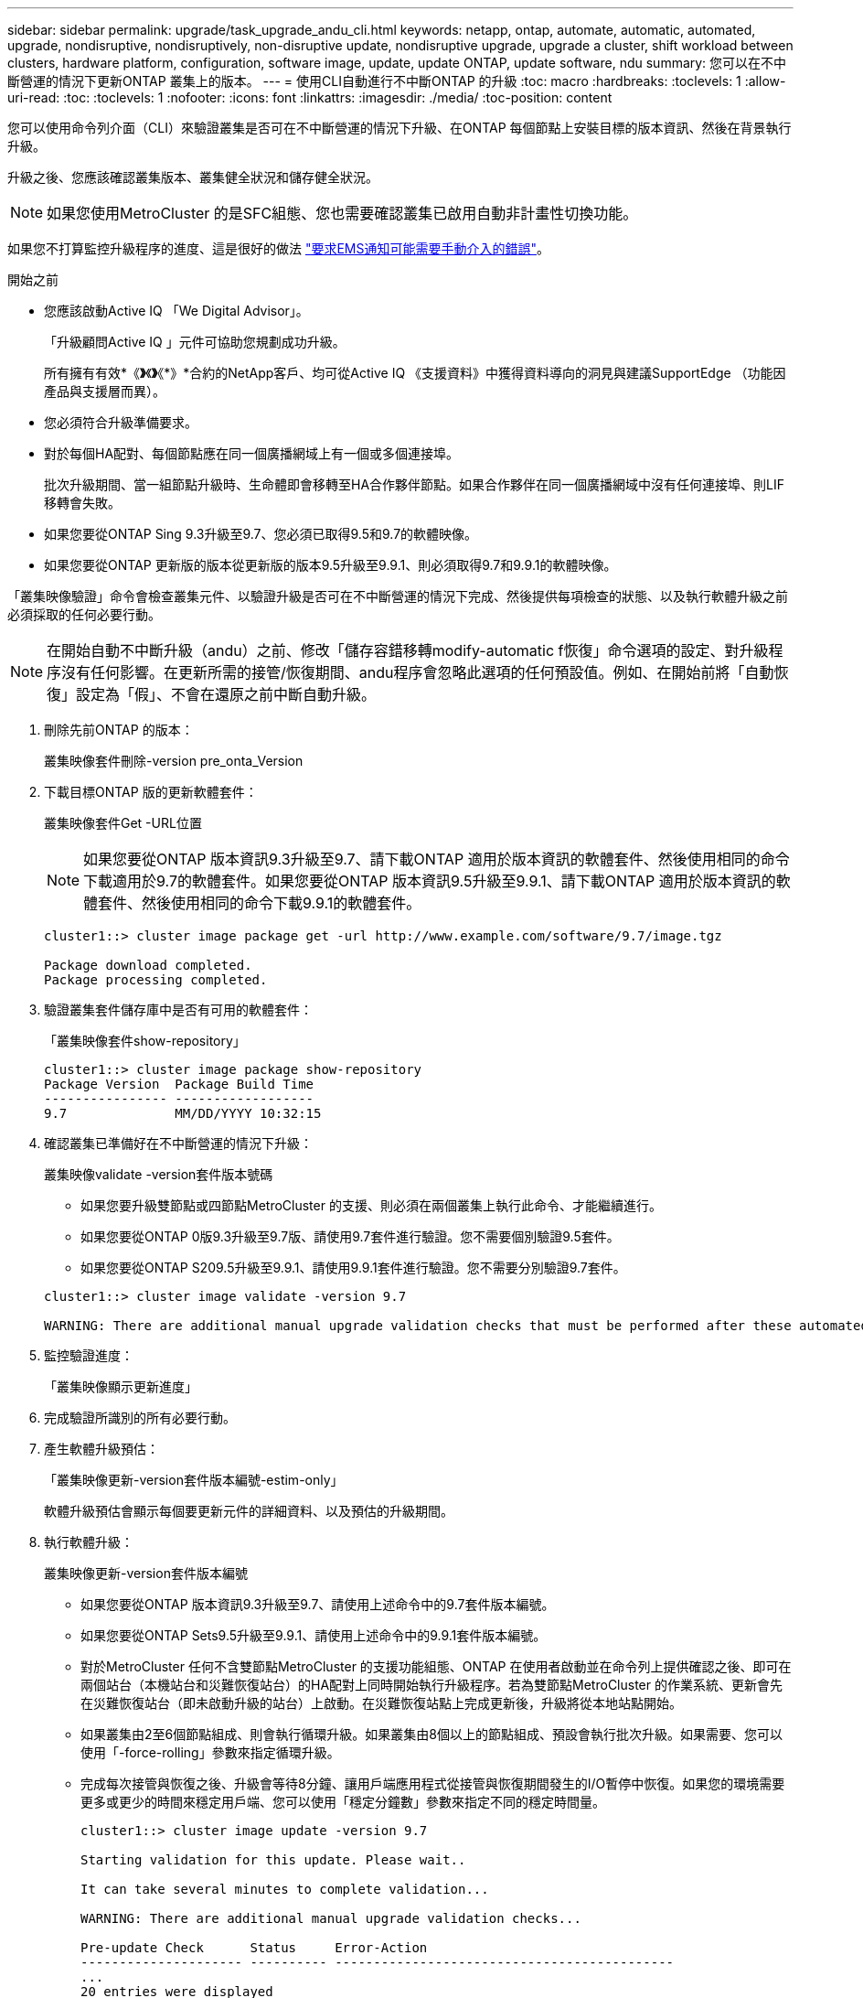 ---
sidebar: sidebar 
permalink: upgrade/task_upgrade_andu_cli.html 
keywords: netapp, ontap, automate, automatic, automated, upgrade, nondisruptive, nondisruptively, non-disruptive update, nondisruptive upgrade, upgrade a cluster, shift workload between clusters, hardware platform, configuration, software image, update, update ONTAP, update software, ndu 
summary: 您可以在不中斷營運的情況下更新ONTAP 叢集上的版本。 
---
= 使用CLI自動進行不中斷ONTAP 的升級
:toc: macro
:hardbreaks:
:toclevels: 1
:allow-uri-read: 
:toc: 
:toclevels: 1
:nofooter: 
:icons: font
:linkattrs: 
:imagesdir: ./media/
:toc-position: content


[role="lead"]
您可以使用命令列介面（CLI）來驗證叢集是否可在不中斷營運的情況下升級、在ONTAP 每個節點上安裝目標的版本資訊、然後在背景執行升級。

升級之後、您應該確認叢集版本、叢集健全狀況和儲存健全狀況。


NOTE: 如果您使用MetroCluster 的是SFC組態、您也需要確認叢集已啟用自動非計畫性切換功能。

如果您不打算監控升級程序的進度、這是很好的做法 link:task_requesting_notification_of_issues_encountered_in_nondisruptive_upgrades.html["要求EMS通知可能需要手動介入的錯誤"]。

.開始之前
* 您應該啟動Active IQ 「We Digital Advisor」。
+
「升級顧問Active IQ 」元件可協助您規劃成功升級。

+
所有擁有有效*《*》*《*》*《*》*合約的NetApp客戶、均可從Active IQ 《支援資料》中獲得資料導向的洞見與建議SupportEdge （功能因產品與支援層而異）。

* 您必須符合升級準備要求。
* 對於每個HA配對、每個節點應在同一個廣播網域上有一個或多個連接埠。
+
批次升級期間、當一組節點升級時、生命體即會移轉至HA合作夥伴節點。如果合作夥伴在同一個廣播網域中沒有任何連接埠、則LIF移轉會失敗。

* 如果您要從ONTAP Sing 9.3升級至9.7、您必須已取得9.5和9.7的軟體映像。
* 如果您要從ONTAP 更新版的版本從更新版的版本9.5升級至9.9.1、則必須取得9.7和9.9.1的軟體映像。


「叢集映像驗證」命令會檢查叢集元件、以驗證升級是否可在不中斷營運的情況下完成、然後提供每項檢查的狀態、以及執行軟體升級之前必須採取的任何必要行動。


NOTE: 在開始自動不中斷升級（andu）之前、修改「儲存容錯移轉modify-automatic f恢復」命令選項的設定、對升級程序沒有任何影響。在更新所需的接管/恢復期間、andu程序會忽略此選項的任何預設值。例如、在開始前將「自動恢復」設定為「假」、不會在還原之前中斷自動升級。

. 刪除先前ONTAP 的版本：
+
叢集映像套件刪除-version pre_onta_Version

. 下載目標ONTAP 版的更新軟體套件：
+
叢集映像套件Get -URL位置

+

NOTE: 如果您要從ONTAP 版本資訊9.3升級至9.7、請下載ONTAP 適用於版本資訊的軟體套件、然後使用相同的命令下載適用於9.7的軟體套件。如果您要從ONTAP 版本資訊9.5升級至9.9.1、請下載ONTAP 適用於版本資訊的軟體套件、然後使用相同的命令下載9.9.1的軟體套件。

+
[listing]
----
cluster1::> cluster image package get -url http://www.example.com/software/9.7/image.tgz

Package download completed.
Package processing completed.
----
. 驗證叢集套件儲存庫中是否有可用的軟體套件：
+
「叢集映像套件show-repository」

+
[listing]
----
cluster1::> cluster image package show-repository
Package Version  Package Build Time
---------------- ------------------
9.7              MM/DD/YYYY 10:32:15
----
. 確認叢集已準備好在不中斷營運的情況下升級：
+
叢集映像validate -version套件版本號碼

+
** 如果您要升級雙節點或四節點MetroCluster 的支援、則必須在兩個叢集上執行此命令、才能繼續進行。
** 如果您要從ONTAP 0版9.3升級至9.7版、請使用9.7套件進行驗證。您不需要個別驗證9.5套件。
** 如果您要從ONTAP S209.5升級至9.9.1、請使用9.9.1套件進行驗證。您不需要分別驗證9.7套件。


+
[listing]
----
cluster1::> cluster image validate -version 9.7

WARNING: There are additional manual upgrade validation checks that must be performed after these automated validation checks have completed...
----
. 監控驗證進度：
+
「叢集映像顯示更新進度」

. 完成驗證所識別的所有必要行動。
. 產生軟體升級預估：
+
「叢集映像更新-version套件版本編號-estim-only」

+
軟體升級預估會顯示每個要更新元件的詳細資料、以及預估的升級期間。

. 執行軟體升級：
+
叢集映像更新-version套件版本編號

+
** 如果您要從ONTAP 版本資訊9.3升級至9.7、請使用上述命令中的9.7套件版本編號。
** 如果您要從ONTAP Sets9.5升級至9.9.1、請使用上述命令中的9.9.1套件版本編號。
** 對於MetroCluster 任何不含雙節點MetroCluster 的支援功能組態、ONTAP 在使用者啟動並在命令列上提供確認之後、即可在兩個站台（本機站台和災難恢復站台）的HA配對上同時開始執行升級程序。若為雙節點MetroCluster 的作業系統、更新會先在災難恢復站台（即未啟動升級的站台）上啟動。在災難恢復站點上完成更新後，升級將從本地站點開始。
** 如果叢集由2至6個節點組成、則會執行循環升級。如果叢集由8個以上的節點組成、預設會執行批次升級。如果需要、您可以使用「-force-rolling」參數來指定循環升級。
** 完成每次接管與恢復之後、升級會等待8分鐘、讓用戶端應用程式從接管與恢復期間發生的I/O暫停中恢復。如果您的環境需要更多或更少的時間來穩定用戶端、您可以使用「穩定分鐘數」參數來指定不同的穩定時間量。
+
[listing]
----
cluster1::> cluster image update -version 9.7

Starting validation for this update. Please wait..

It can take several minutes to complete validation...

WARNING: There are additional manual upgrade validation checks...

Pre-update Check      Status     Error-Action
--------------------- ---------- --------------------------------------------
...
20 entries were displayed

Would you like to proceed with update ? {y|n}: y
Starting update...

cluster-1::>
----


. 顯示叢集更新進度：
+
「叢集映像顯示更新進度」

+

NOTE: 如果您要升級4節點或8節點MetroCluster 的BIOS組態、「cluster image show-update-progress」命令只會顯示執行命令之節點的進度。您必須在每個節點上執行命令、才能查看個別節點的進度。

. 驗證是否已在每個節點上成功完成升級。
+
[listing]
----
cluster1::> cluster image show-update-progress

                                             Estimated         Elapsed
Update Phase         Status                   Duration        Duration
-------------------- ----------------- --------------- ---------------
Pre-update checks    completed                00:10:00        00:02:07
Data ONTAP updates   completed                01:31:00        01:39:00
Post-update checks   completed                00:10:00        00:02:00
3 entries were displayed.

Updated nodes: node0, node1.

cluster1::>
----
. 觸發AutoSupport 功能不支援通知：
+
「AutoSupport 叫用節點*-輸入all -messing_NDU」訊息

+
如果您的叢集未設定為傳送AutoSupport 功能性訊息、則會在本機儲存通知複本。

. 確認叢集已啟用自動非計畫性切換：
+

NOTE: 此程序僅適用於MetroCluster 不含功能的FC組態。如果您使用MetroCluster 的是一套靜態IP組態、請跳過此程序。

+
.. 檢查是否已啟用自動非計畫性切換：
+
《不看》MetroCluster

+
如果啟用自動非計畫性切換、命令輸出中會出現下列陳述：

+
....
AUSO Failure Domain    auso-on-cluster-disaster
....
.. 如果輸出中未顯示該陳述、請啟用自動非計畫性切換：
+
《MetroCluster 關於在叢集上發生auso-on叢集災難的迴轉自動切換失敗網域》

.. 重複步驟1、確認已啟用自動非計畫性切換。






== 在自動升級程序發生錯誤後、繼續升級（使用CLI）

如果因為錯誤而導致自動升級暫停、您可以解決錯誤並恢復自動升級、也可以取消自動升級並手動完成程序。如果您選擇繼續自動升級、請勿手動執行任何升級步驟。

如果您想要手動完成升級、請使用「cluster image cance-update」命令取消自動化程序、然後手動繼續。如果您要繼續自動升級、請完成下列步驟。

.步驟
. 檢視升級錯誤：
+
「叢集映像顯示更新進度」

. 解決錯誤。
. 繼續更新：
+
「叢集映像恢復更新」



https://aiq.netapp.com/["產品Active IQ 發表"]

https://docs.netapp.com/us-en/active-iq/["本文檔Active IQ"]
